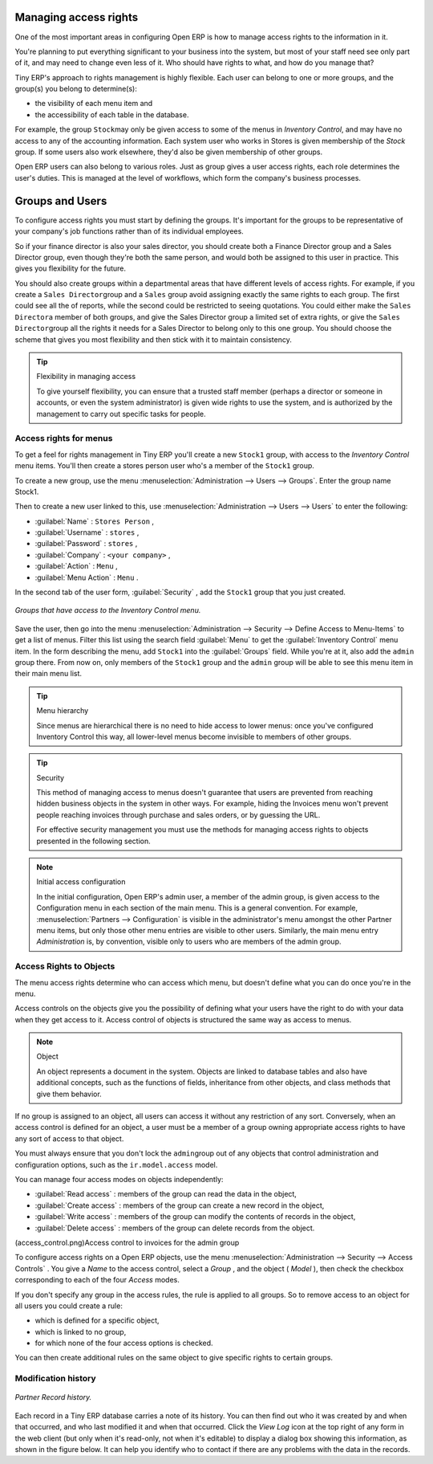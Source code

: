.. index::
   single: Access rights
.. 

Managing access rights
======================

One of the most important areas in configuring Open ERP is how to manage access rights to the information in it. 

You're planning to put everything significant to your business into the system, but most of your staff need see only part of it, and may need to change even less of it. Who should have rights to what, and how do you manage that?

Tiny ERP's approach to rights management is highly flexible. Each user can belong to one or more groups, and the group(s) you belong to determine(s):

* the visibility of each menu item and

* the accessibility of each table in the database. 

For example, the group \ ``Stock``\ may only be given access to some of the menus in *Inventory Control*, and may have no access to any of the accounting information. Each system user who works in Stores is given membership of the *Stock* group. If some users also work elsewhere, they'd also be given membership of other groups.


Open ERP users can also belong to various roles. Just as group gives a user access rights, each role determines the user's duties. This is managed at the level of workflows, which form the company's business processes.

.. index:: Groups
.. index:: Users

Groups and Users
================

To configure access rights you must start by defining the groups. It's important for the groups to be representative of your company's job functions rather than of its individual employees.

So if your finance director is also your sales director, you should create both a Finance Director group and a Sales Director group, even though they're both the same person, and would both be assigned to this user in practice. This gives you flexibility for the future. 

You should also create groups within a departmental areas that have different levels of access rights. For example, if you create a \ ``Sales Director``\ group and a \ ``Sales``\  group avoid assigning exactly the same rights to each group. The first could see all the of reports, while the second could be restricted to seeing quotations. You could either make the \ ``Sales Director``\ a member of both groups, and give the Sales Director group a limited set of extra rights, or give the \ ``Sales Director``\ group all the rights it needs for a Sales Director to belong only to this one group. You should choose the scheme that gives you most flexibility and then stick with it to maintain consistency.


.. tip:: Flexibility in managing access

	To give yourself flexibility, you can ensure that a trusted staff member 
	(perhaps a director or someone in accounts, or even the system administrator) is given wide rights to use the system, 
	and is authorized by the management to carry out specific tasks for people. 
	
.. index::
   single: Access rights; Menus
.. 

Access rights for menus
-----------------------

To get a feel for rights management in Tiny ERP you'll create a new \ ``Stock1``\  group, with access to the *Inventory Control* menu items. You'll then create a stores person user who's a member of the \ ``Stock1``\  group.  

To create a new group, use the menu :menuselection:`Administration --> Users --> Groups`. Enter the group name Stock1. 

Then to create a new user linked to this, use :menuselection:`Administration --> Users --> Users` to enter the following:

*  :guilabel:`Name` : \ ``Stores Person``\  ,

*  :guilabel:`Username` : \ ``stores``\  ,

*  :guilabel:`Password` : \ ``stores``\  ,

*  :guilabel:`Company` : \ ``<your company>``\  ,

*  :guilabel:`Action` : \ ``Menu``\  ,

*  :guilabel:`Menu Action` : \ ``Menu``\  .

In the second tab of the user form, :guilabel:`Security` , add the \ ``Stock1``\   group that you just created.

.. figure::  images/menu_access.png
   :align: center

   *Groups that have access to the Inventory Control menu.*

Save the user, then go into the menu :menuselection:`Administration --> Security --> Define Access to Menu-Items` to get a list of menus. Filter this list using the search field :guilabel:`Menu`  to get the :guilabel:`Inventory Control` menu item. In the form describing the menu, add \ ``Stock1``\   into the :guilabel:`Groups` field. While you're at it, also add the \ ``admin``\   group there. From now on, only members of the \ ``Stock1``\   group and the \ ``admin``\   group will be able to see this menu item in their main menu list.

.. tip:: Menu hierarchy

	Since menus are hierarchical there is no need to hide access to lower menus: 
	once you've configured Inventory Control this way, all lower-level menus become invisible to members of other groups.

.. tip:: Security

	This method of managing access to menus doesn't guarantee that users are prevented from reaching hidden business objects in the system in other ways. 
	For example, hiding the Invoices menu won't prevent people reaching invoices through purchase and sales orders, or by guessing the URL.

	For effective security management you must use the methods for managing access rights to objects presented in the following section.

.. note:: Initial access configuration

	In the initial configuration, Open ERP's admin user, a member of the admin group, is given access to the Configuration menu 
	in each section of the main menu. This is a general convention.
	For example, :menuselection:`Partners --> Configuration` is visible in the administrator's menu amongst the other Partner menu items, 
	but only those other menu entries are visible to other users. 
	Similarly, the main menu entry *Administration* is, by convention, visible only to users who are members of the admin group.

.. index::
   single: Access rights; Objects
.. 

Access Rights to Objects
------------------------

The menu access rights determine who can access which menu, but doesn't define what you can do once you're in the menu.

Access controls on the objects give you the possibility of defining what your users have the right to do with your data when they get access to it. Access control of objects is structured the same way as access to menus.

.. note:: Object 

   An object represents a document in the system. 
   Objects are linked to database tables and also have additional concepts, 
   such as the functions of fields, inheritance from other objects, and class methods that give them behavior.

If no group is assigned to an object, all users can access it without any restriction of any sort. Conversely, when an access control is defined for an object, a user must be a member of a group owning appropriate access rights to have any sort of access to that object.

You must always ensure that you don't lock the \ ``admin``\ group out of any objects that control administration and configuration options, such as the \ ``ir.model.access``\   model.

You can manage four access modes on objects independently:

*  :guilabel:`Read access` : members of the group can read the data in the object,

*  :guilabel:`Create access` : members of the group can create a new record in the object, 

*  :guilabel:`Write access` : members of the group can modify the contents of records in the object, 

*  :guilabel:`Delete access` : members of the group can delete records from the object.

(access_control.png)Access control to invoices for the admin group

To configure access rights on a Open ERP objects, use the menu :menuselection:`Administration --> Security --> Access Controls` . You give a  *Name*  to the access control, select a  *Group* , and the object ( *Model* ), then check the checkbox corresponding to each of the four  *Access*  modes. 

If you don't specify any group in the access rules, the rule is applied to all groups. So to remove access to an object for all users you could create a rule:

* which is defined for a specific object,

* which is linked to no group,

* for which none of the four access options is checked.

You can then create additional rules on the same object to give specific rights to certain groups.

Modification history
--------------------


.. figure::  images/view_log.png
   :align: center

   *Partner Record history.*

Each record in a Tiny ERP database carries a note of its history. You can then find out who it was created by and when that occurred, and who last modified it and when that occurred. Click the *View Log* icon at the top right of any form in the web client (but only when it's read-only, not when it's editable) to display a dialog box showing this information, as shown in the figure below. It can help you identify who to contact if there are any problems with the data in the records.


.. Copyright © Open Object Press. All rights reserved.

.. You may take electronic copy of this publication and distribute it if you don't
.. change the content. You can also print a copy to be read by yourself only.

.. We have contracts with different publishers in different countries to sell and
.. distribute paper or electronic based versions of this book (translated or not)
.. in bookstores. This helps to distribute and promote the Open ERP product. It
.. also helps us to create incentives to pay contributors and authors using author
.. rights of these sales.

.. Due to this, grants to translate, modify or sell this book are strictly
.. forbidden, unless Tiny SPRL (representing Open Object Presses) gives you a
.. written authorisation for this.

.. Many of the designations used by manufacturers and suppliers to distinguish their
.. products are claimed as trademarks. Where those designations appear in this book,
.. and Open ERP Press was aware of a trademark claim, the designations have been
.. printed in initial capitals.

.. While every precaution has been taken in the preparation of this book, the publisher
.. and the authors assume no responsibility for errors or omissions, or for damages
.. resulting from the use of the information contained herein.

.. Published by Open ERP Press, Grand Rosière, Belgium

